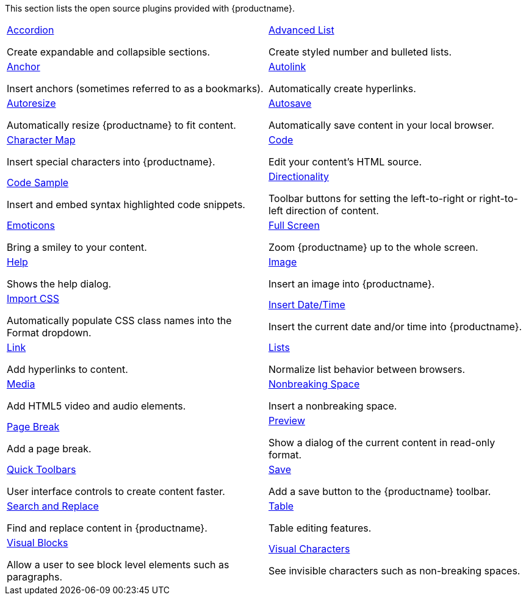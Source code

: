 This section lists the open source plugins provided with {productname}.

[cols="1,1"]
|===

a|
[.lead]
xref:accordion.adoc[Accordion]

Create expandable and collapsible sections.

a|
[.lead]
xref:advlist.adoc[Advanced List]

Create styled number and bulleted lists.

a|
[.lead]
xref:anchor.adoc[Anchor]

Insert anchors (sometimes referred to as a bookmarks).

a|
[.lead]
xref:autolink.adoc[Autolink]

Automatically create hyperlinks.

a|
[.lead]
xref:autoresize.adoc[Autoresize]

Automatically resize {productname} to fit content.

a|
[.lead]
xref:autosave.adoc[Autosave]

Automatically save content in your local browser.

a|
[.lead]
xref:charmap.adoc[Character Map]

Insert special characters into {productname}.

a|
[.lead]
xref:code.adoc[Code]

Edit your content’s HTML source.

a|
[.lead]
xref:codesample.adoc[Code Sample]

Insert and embed syntax highlighted code snippets.

a|
[.lead]
xref:directionality.adoc[Directionality]

Toolbar buttons for setting the left-to-right or right-to-left direction of content.

a|
[.lead]
xref:emoticons.adoc[Emoticons]

Bring a smiley to your content.

a|
[.lead]
xref:fullscreen.adoc[Full Screen]

Zoom {productname} up to the whole screen.

a|
[.lead]
xref:help.adoc[Help]

Shows the help dialog.

a|
[.lead]
xref:image.adoc[Image]

Insert an image into {productname}.

a|
[.lead]
xref:importcss.adoc[Import CSS]

Automatically populate CSS class names into the Format dropdown.

a|
[.lead]
xref:insertdatetime.adoc[Insert Date/Time]

Insert the current date and/or time into {productname}.

a|
[.lead]
xref:link.adoc[Link]

Add hyperlinks to content.

a|
[.lead]
xref:lists.adoc[Lists]

Normalize list behavior between browsers.

a|
[.lead]
xref:media.adoc[Media]

Add HTML5 video and audio elements.

a|
[.lead]
xref:nonbreaking.adoc[Nonbreaking Space]

Insert a nonbreaking space.

a|
[.lead]
xref:pagebreak.adoc[Page Break]

Add a page break.

a|
[.lead]
xref:preview.adoc[Preview]

Show a dialog of the current content in read-only format.

a|
[.lead]
xref:quickbars.adoc[Quick Toolbars]

User interface controls to create content faster.

a|
[.lead]
xref:save.adoc[Save]

Add a save button to the {productname} toolbar.

a|
[.lead]
xref:searchreplace.adoc[Search and Replace]

Find and replace content in {productname}.

a|
[.lead]
xref:table.adoc[Table]

Table editing features.

a|
[.lead]
xref:visualblocks.adoc[Visual Blocks]

Allow a user to see block level elements such as paragraphs.

a|
[.lead]
xref:visualchars.adoc[Visual Characters]

See invisible characters such as non-breaking spaces.

a|
[.lead]
xref:wordcount.adoc[Word Count]

Show a word count in the {productname} status bar.

// Dummy table cell.
// 1. Remove the inline comment markup pre-pending this
//    element when the number of cells in the table is
//    odd.
// 2. Prepend the inline comment markup to this element
//    when the number of cells in the table is even.
//a|

|===

